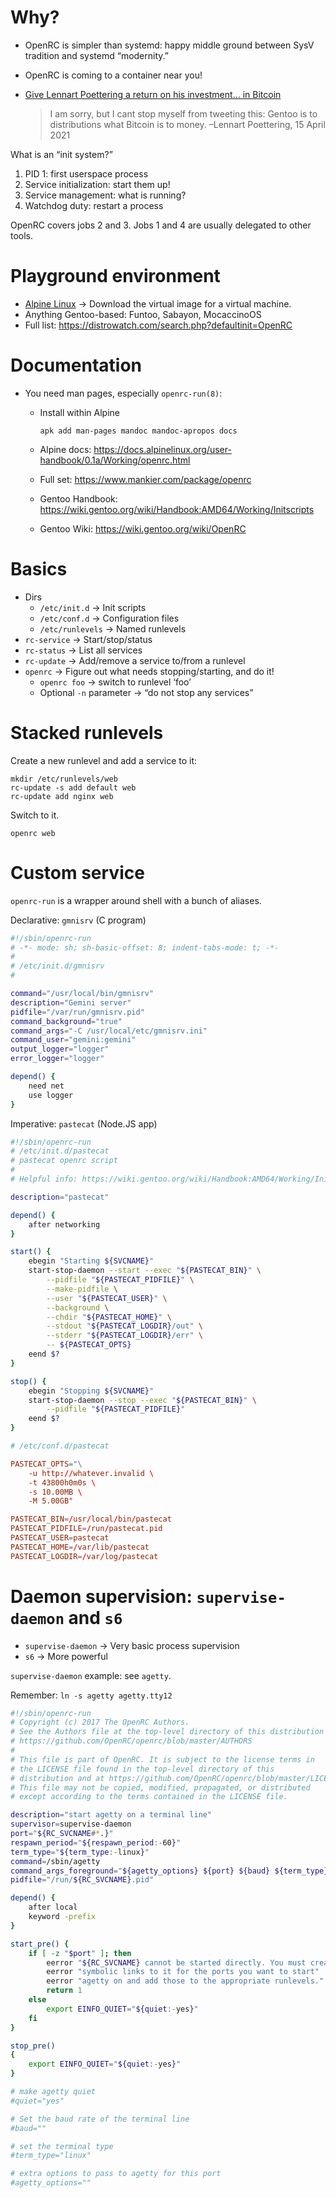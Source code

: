 # -*- mode: org; fill-column: 80; -*-

* Why?

  + OpenRC is simpler than systemd: happy middle ground between SysV tradition
    and systemd “modernity.”
  + OpenRC is coming to a container near you!
  + [[https://mobile.twitter.com/pid_eins/status/1382600667953573889][Give Lennart Poettering a return on his investment... in Bitcoin]]
    #+begin_quote
    I am sorry, but I cant stop myself from tweeting this: Gentoo is to
    distributions what Bitcoin is to money.  --Lennart Poettering, 15 April 2021
    #+end_quote

  What is an “init system?”

  1. PID 1: first userspace process
  2. Service initialization: start them up!
  3. Service management: what is running?
  4. Watchdog duty: restart a process

  OpenRC covers jobs 2 and 3.  Jobs 1 and 4 are usually delegated to other
  tools.

* Playground environment

  + [[https://www.alpinelinux.org/][Alpine Linux]] → Download the virtual image for a virtual machine.
  + Anything Gentoo-based: Funtoo, Sabayon, MocaccinoOS
  + Full list: https://distrowatch.com/search.php?defaultinit=OpenRC

* Documentation

  + You need man pages, especially =openrc-run(8)=:
    + Install within Alpine
      : apk add man-pages mandoc mandoc-apropos docs
    + Alpine docs:
      https://docs.alpinelinux.org/user-handbook/0.1a/Working/openrc.html
    + Full set: https://www.mankier.com/package/openrc
    + Gentoo Handbook:
      https://wiki.gentoo.org/wiki/Handbook:AMD64/Working/Initscripts
    + Gentoo Wiki: https://wiki.gentoo.org/wiki/OpenRC

* Basics

  + Dirs
    + =/etc/init.d= → Init scripts
    + =/etc/conf.d= → Configuration files
    + =/etc/runlevels= → Named runlevels
  + =rc-service= → Start/stop/status
  + =rc-status= → List all services
  + =rc-update= → Add/remove a service to/from a runlevel
  + =openrc= → Figure out what needs stopping/starting, and do it!
    + =openrc foo= → switch to runlevel ‘foo’
    + Optional =-n= parameter → “do not stop any services”

* Stacked runlevels

  Create a new runlevel and add a service to it:

  #+begin_example
    mkdir /etc/runlevels/web
    rc-update -s add default web
    rc-update add nginx web
  #+end_example

  Switch to it.

  : openrc web

* Custom service

  =openrc-run= is a wrapper around shell with a bunch of aliases.

  Declarative: =gmnisrv= (C program)

  #+begin_src sh
    #!/sbin/openrc-run
    # -*- mode: sh; sh-basic-offset: 8; indent-tabs-mode: t; -*-
    #
    # /etc/init.d/gmnisrv
    #

    command="/usr/local/bin/gmnisrv"
    description="Gemini server"
    pidfile="/var/run/gmnisrv.pid"
    command_background="true"
    command_args="-C /usr/local/etc/gmnisrv.ini"
    command_user="gemini:gemini"
    output_logger="logger"
    error_logger="logger"

    depend() {
	    need net
	    use logger
    }
  #+end_src

  Imperative: =pastecat= (Node.JS app)

  #+begin_src sh
    #!/sbin/openrc-run
    # /etc/init.d/pastecat
    # pastecat openrc script
    #
    # Helpful info: https://wiki.gentoo.org/wiki/Handbook:AMD64/Working/Initscripts

    description="pastecat"

    depend() {
	    after networking
    }

    start() {
	    ebegin "Starting ${SVCNAME}"
	    start-stop-daemon --start --exec "${PASTECAT_BIN}" \
		    --pidfile "${PASTECAT_PIDFILE}" \
		    --make-pidfile \
		    --user "${PASTECAT_USER}" \
		    --background \
		    --chdir "${PASTECAT_HOME}" \
		    --stdout "${PASTECAT_LOGDIR}/out" \
		    --stderr "${PASTECAT_LOGDIR}/err" \
		    -- ${PASTECAT_OPTS}
	    eend $?
    }

    stop() {
	    ebegin "Stopping ${SVCNAME}"
	    start-stop-daemon --stop --exec "${PASTECAT_BIN}" \
		    --pidfile "${PASTECAT_PIDFILE}"
	    eend $?
    }
  #+end_src

  #+begin_src conf
    # /etc/conf.d/pastecat

    PASTECAT_OPTS="\
	    -u http://whatever.invalid \
	    -t 43800h0m0s \
	    -s 10.00MB \
	    -M 5.00GB"

    PASTECAT_BIN=/usr/local/bin/pastecat
    PASTECAT_PIDFILE=/run/pastecat.pid
    PASTECAT_USER=pastecat
    PASTECAT_HOME=/var/lib/pastecat
    PASTECAT_LOGDIR=/var/log/pastecat
  #+end_src

* Daemon supervision: =supervise-daemon= and =s6=

  + =supervise-daemon= → Very basic process supervision
  + =s6= → More powerful

  =supervise-daemon= example: see =agetty=.

  Remember: =ln -s agetty agetty.tty12=

  #+begin_src sh
    #!/sbin/openrc-run
    # Copyright (c) 2017 The OpenRC Authors.
    # See the Authors file at the top-level directory of this distribution and
    # https://github.com/OpenRC/openrc/blob/master/AUTHORS
    #
    # This file is part of OpenRC. It is subject to the license terms in
    # the LICENSE file found in the top-level directory of this
    # distribution and at https://github.com/OpenRC/openrc/blob/master/LICENSE
    # This file may not be copied, modified, propagated, or distributed
    # except according to the terms contained in the LICENSE file.

    description="start agetty on a terminal line"
    supervisor=supervise-daemon
    port="${RC_SVCNAME#*.}"
    respawn_period="${respawn_period:-60}"
    term_type="${term_type:-linux}"
    command=/sbin/agetty
    command_args_foreground="${agetty_options} ${port} ${baud} ${term_type}"
    pidfile="/run/${RC_SVCNAME}.pid"

    depend() {
	    after local
	    keyword -prefix
    }

    start_pre() {
	    if [ -z "$port" ]; then
		    eerror "${RC_SVCNAME} cannot be started directly. You must create"
		    eerror "symbolic links to it for the ports you want to start"
		    eerror "agetty on and add those to the appropriate runlevels."
		    return 1
	    else
		    export EINFO_QUIET="${quiet:-yes}"
	    fi
    }

    stop_pre()
    {
	    export EINFO_QUIET="${quiet:-yes}"
    }
  #+end_src

  #+begin_src conf
    # make agetty quiet
    #quiet="yes"

    # Set the baud rate of the terminal line
    #baud=""

    # set the terminal type
    #term_type="linux"

    # extra options to pass to agetty for this port
    #agetty_options=""
  #+end_src
